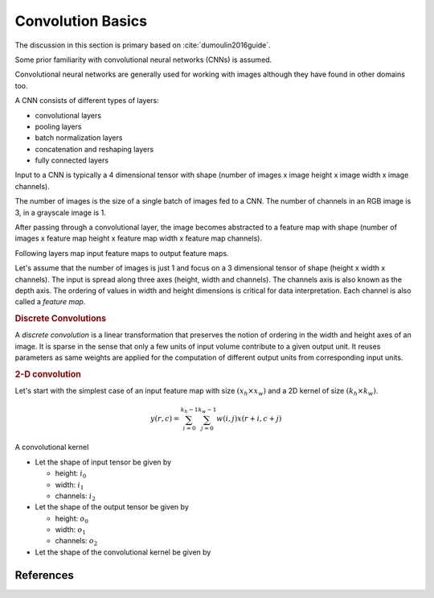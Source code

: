 Convolution Basics
===================

The discussion in this section is primary based on
:cite:`dumoulin2016guide`.

Some prior familiarity with convolutional neural networks (CNNs)
is assumed. 

Convolutional neural networks are generally used for
working with images although they have found in other
domains too. 

A CNN consists of different types of layers:

* convolutional layers
* pooling layers
* batch normalization layers
* concatenation and reshaping layers
* fully connected layers

Input to a CNN is typically a 4 dimensional
tensor with shape (number of images x image  height x image  width x image  channels).

The number of images is the size of a single batch of images fed
to a CNN. The number of channels in an RGB image is 3, in a grayscale 
image is 1.

After passing through a convolutional layer, the image becomes
abstracted to a feature map with shape 
(number of images x feature map height x feature map width x feature map channels).

Following layers map input feature maps to output feature maps.

Let's assume that the number of images is just 1 and
focus on a 3 dimensional tensor of shape (height x width x channels).
The input is spread along three axes (height, width and channels).
The channels axis is also known as the depth axis.
The ordering of values in width and height dimensions is
critical for data interpretation. 
Each channel is also called a *feature map*.


.. rubric:: Discrete Convolutions 

A *discrete convolution* is a linear transformation that
preserves the notion of ordering in the width and height
axes of an image. It is sparse in the sense that only a few units 
of input volume contribute to a given output unit. 
It reuses parameters as same weights are applied for the
computation of different output units from corresponding
input units.

.. rubric:: 2-D convolution

Let's start with the simplest case of an input feature
map with size :math:`(x_h \times x_w)` and a 2D kernel
of size :math:`(k_h \times k_w)`.

.. math::

    y(r, c) = \sum_{i=0}^{k_h -1} \sum_{j=0}^{k_w -1} w(i, j) x(r+i, c+j)

A convolutional kernel 

* Let the shape of input tensor be given by
 
  * height: :math:`i_0`
  * width: :math:`i_1`
  * channels: :math:`i_2`

* Let the shape of the output tensor be given by

  * height: :math:`o_0`
  * width: :math:`o_1`
  * channels: :math:`o_2`


* Let the shape of the convolutional kernel be given by


 
References 
---------------

.. bibliography::
   :filter: docname in docnames 
